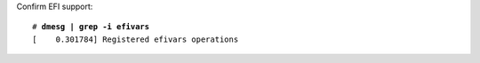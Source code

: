 Confirm EFI support:

.. parsed-literal::

  # **dmesg | grep -i efivars**
  [    0.301784] Registered efivars operations
